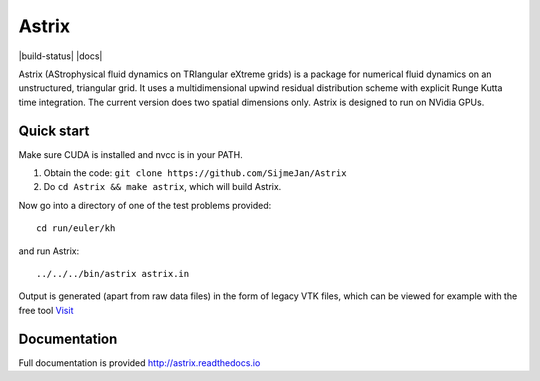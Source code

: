 Astrix
========================

|build-status| |docs|

Astrix (AStrophysical fluid dynamics on TRIangular eXtreme grids) is a package for numerical fluid dynamics on an unstructured, triangular grid. It uses a multidimensional upwind residual distribution scheme with explicit Runge Kutta time integration. The current version does two spatial dimensions only. Astrix is designed to run on NVidia GPUs.


Quick start
------------------------------

Make sure CUDA is installed and nvcc is in your PATH.

1. Obtain the code: ``git clone https://github.com/SijmeJan/Astrix``
2. Do ``cd Astrix && make astrix``, which will build Astrix.

Now go into a directory of one of the test problems provided::

  cd run/euler/kh

and run Astrix::

  ../../../bin/astrix astrix.in

Output is generated (apart from raw data files) in the form of legacy
VTK files, which can be viewed for example with the free tool `Visit
<https://wci.llnl.gov/simulation/computer-codes/visit>`_

Documentation
-------------------------------

Full documentation is provided
http://astrix.readthedocs.io
